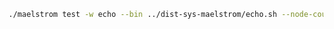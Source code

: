 #+BEGIN_SRC sh
  ./maelstrom test -w echo --bin ../dist-sys-maelstrom/echo.sh --node-count 1 --time-limit 10
#+END_SRC
